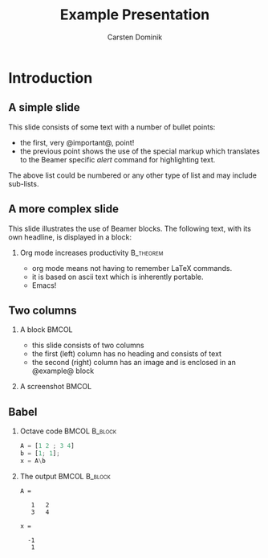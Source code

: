 #+TITLE: Example Presentation
#+AUTHOR: Carsten Dominik
#+OPTIONS: H:2 toc:t num:t
#+BEAMER_HEADER: \institute{The Changelog}
#+PROPERTY: comments yes
#+PROPERTY: header-args :exports both :eval never-export
#+OPTIONS: H:2
#+BEAMER_THEME: CambridgeUS
#+BEAMER_COLOR_THEME: default
#+BEAMER_INNER_THEME: default
#+LaTeX_CLASS_OPTIONS: [aspectratio=169]
#+BEAMER_HEADER: \definecolor{links}{HTML}{0000A0}
#+BEAMER_HEADER: \hypersetup{colorlinks=,linkcolor=,urlcolor=links}
#+BEAMER_HEADER: \setbeamertemplate{itemize items}[default]
#+BEAMER_HEADER: \setbeamertemplate{enumerate items}[default]
#+BEAMER_HEADER: \setbeamertemplate{items}[default]
#+BEAMER_HEADER: \setbeamercolor*{local structure}{fg=darkred}
#+BEAMER_HEADER: \setbeamercolor{section in toc}{fg=darkred}
#+BEAMER_HEADER: \setlength{\parskip}{\smallskipamount}


* Introduction
** A simple slide
This slide consists of some text with a number of bullet points:

- the first, very @important@, point!
- the previous point shows the use of the special markup which
  translates to the Beamer specific /alert/ command for highlighting
  text.


The above list could be numbered or any other type of list and may
include sub-lists.

** A more complex slide
This slide illustrates the use of Beamer blocks.  The following text,
with its own headline, is displayed in a block:

*** Org mode increases productivity                               :B_theorem:
:PROPERTIES:
    :BEAMER_env: theorem
    :END:
 
- org mode means not having to remember LaTeX commands.
- it is based on ascii text which is inherently portable.
- Emacs!

    

    
** Two columns                                                      

*** A block                                         :BMCOL:
:PROPERTIES:
:BEAMER_env: ignoreheading
    :BEAMER_col: 0.4
    :END:
 - this slide consists of two columns
 - the first (left) column has no heading and consists of text
 - the second (right) column has an image and is enclosed in an
      @example@ block

*** A screenshot                                          :BMCOL:
:PROPERTIES:
    :BEAMER_col: 0.6
    :BEAMER_env: example
    :END:
#+ATTR_LATEX: width=\textwidth
   


    
** Babel
:PROPERTIES:
:BEAMER_envargs: [t]
:END:
*** Octave code                                             :BMCOL:B_block:
:PROPERTIES:
    :BEAMER_col: 0.45
    :BEAMER_env: block
    :END:
#+name: octaveexample
#+begin_src octave :results output :exports both
A = [1 2 ; 3 4]
b = [1; 1];
x = A\b
#+end_src

*** The output                                              :BMCOL:B_block:
:PROPERTIES:
    :BEAMER_col: 0.4
    :BEAMER_env: block
    :BEAMER_envargs: <2->
    :END:

#+results: octaveexample
#+begin_example
A =

   1   2
   3   4

x =

  -1
   1

#+end_example
